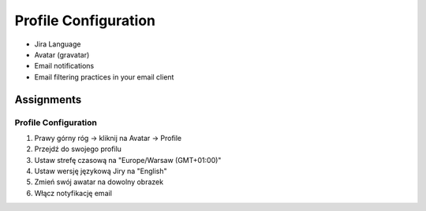 *********************
Profile Configuration
*********************


* Jira Language
* Avatar (gravatar)
* Email notifications
* Email filtering practices in your email client


Assignments
===========

Profile Configuration
---------------------
#. Prawy górny róg -> kliknij na Avatar -> Profile
#. Przejdź do swojego profilu
#. Ustaw strefę czasową na "Europe/Warsaw (GMT+01:00)"
#. Ustaw wersję językową Jiry na "English"
#. Zmień swój awatar na dowolny obrazek
#. Włącz notyfikację email
